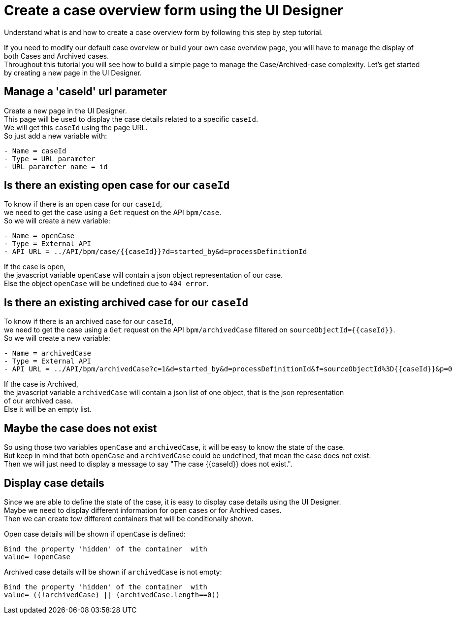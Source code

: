 = Create a case overview form using the UI Designer
:description: Understand what is and how to create a case overview form by following this step by step tutorial.

Understand what is and how to create a case overview form by following this step by step tutorial.

If you need to modify our default case overview or build your own case overview page, you will have to manage the display of
both Cases and Archived cases. +
Throughout this tutorial you will see how to build a simple page to manage the Case/Archived-case complexity.
Let's get started by creating a new page in the UI Designer.

== Manage a 'caseId' url parameter

Create a new page in the UI Designer. +
This page will be used to display the case details related to a specific `caseId`. +
We will get this `caseId` using the page URL. +
So just add a new variable with:

----
- Name = caseId
- Type = URL parameter
- URL parameter name = id
----

== Is there an existing open case for our `caseId`

To know if there is an open case for our `caseId`, +
we need to get the case using a `Get` request on the API `bpm/case`. +
So we will create a new variable:

----
- Name = openCase
- Type = External API
- API URL = ../API/bpm/case/{{caseId}}?d=started_by&d=processDefinitionId
----

If the case is open, +
the javascript variable `openCase` will contain a json object representation of our case. +
Else the object `openCase` will be undefined due to `404 error`.

== Is there an existing archived case for our `caseId`

To know if there is an archived case for our `caseId`, +
we need to get the case using a `Get` request on the API `bpm/archivedCase` filtered on `+sourceObjectId={{caseId}}+`. +
So we will create a new variable:

----
- Name = archivedCase
- Type = External API
- API URL = ../API/bpm/archivedCase?c=1&d=started_by&d=processDefinitionId&f=sourceObjectId%3D{{caseId}}&p=0
----

If the case is Archived, +
the javascript variable `archivedCase` will contain a json list of one object, that is the json representation +
of our archived case. +
Else it will be an empty list.

== Maybe the case does not exist

So using those two variables `openCase` and `archivedCase`, it will be easy to know the state of the case. +
But keep in mind that both `openCase` and `archivedCase` could be undefined, that mean the case does not exist. +
Then we will just need to display a message to say "The case {\{caseId}} does not exist.".

== Display case details

Since we are able to define the state of the case, it is easy to display case details using the UI Designer.  +
Maybe we need to display different information for open cases or for Archived cases. +
Then we can create tow different containers that will be conditionally shown.

Open case details will be shown if `openCase` is defined:

----
Bind the property 'hidden' of the container  with
value= !openCase
----

Archived case details will be shown if `archivedCase` is not empty:

----
Bind the property 'hidden' of the container  with
value= ((!archivedCase) || (archivedCase.length==0))
----

